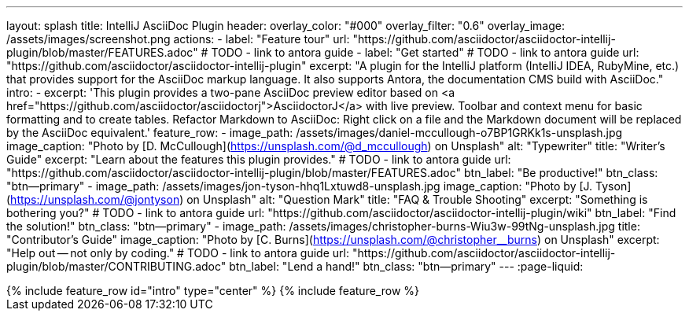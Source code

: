 ---
layout: splash
title: IntelliJ AsciiDoc Plugin
header:
  overlay_color: "#000"
  overlay_filter: "0.6"
  overlay_image: /assets/images/screenshot.png
  actions:
    - label: "Feature tour"
      url: "https://github.com/asciidoctor/asciidoctor-intellij-plugin/blob/master/FEATURES.adoc"
      # TODO - link to antora guide
    - label: "Get started"
      # TODO - link to antora guide
      url: "https://github.com/asciidoctor/asciidoctor-intellij-plugin"
excerpt: "A plugin for the IntelliJ platform (IntelliJ IDEA, RubyMine, etc.) that provides support for the AsciiDoc markup language. It also supports Antora, the documentation CMS build with AsciiDoc."
intro:
  - excerpt: 'This plugin provides a two-pane AsciiDoc preview editor based on <a href="https://github.com/asciidoctor/asciidoctorj">AsciidoctorJ</a> with live preview. Toolbar and context menu for basic formatting and to create tables. Refactor Markdown to AsciiDoc: Right click on a file and the Markdown document will be replaced by the AsciiDoc equivalent.'
feature_row:
  - image_path: /assets/images/daniel-mccullough-o7BP1GRKk1s-unsplash.jpg
    image_caption: "Photo by [D. McCullough](https://unsplash.com/@d_mccullough) on Unsplash"
    alt: "Typewriter"
    title: "Writer’s Guide"
    excerpt: "Learn about the features this plugin provides."
    # TODO - link to antora guide
    url: "https://github.com/asciidoctor/asciidoctor-intellij-plugin/blob/master/FEATURES.adoc"
    btn_label: "Be productive!"
    btn_class: "btn--primary"
  - image_path: /assets/images/jon-tyson-hhq1Lxtuwd8-unsplash.jpg
    image_caption: "Photo by [J. Tyson](https://unsplash.com/@jontyson) on Unsplash"
    alt: "Question Mark"
    title: "FAQ & Trouble Shooting"
    excerpt: "Something is bothering you?"
    # TODO - link to antora guide
    url: "https://github.com/asciidoctor/asciidoctor-intellij-plugin/wiki"
    btn_label: "Find the solution!"
    btn_class: "btn--primary"
  - image_path: /assets/images/christopher-burns-Wiu3w-99tNg-unsplash.jpg
    title: "Contributor’s Guide"
    image_caption: "Photo by [C. Burns](https://unsplash.com/@christopher__burns) on Unsplash"
    excerpt: "Help out -- not only by coding."
    # TODO - link to antora guide
    url: "https://github.com/asciidoctor/asciidoctor-intellij-plugin/blob/master/CONTRIBUTING.adoc"
    btn_label: "Lend a hand!"
    btn_class: "btn--primary"
---
:page-liquid:

++++
{% include feature_row id="intro" type="center" %}

{% include feature_row %}
++++